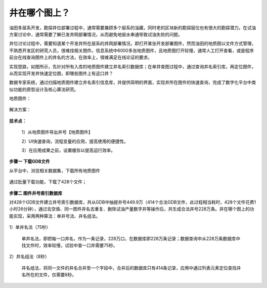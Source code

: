 ﻿
井在哪个图上？
====================================
油田多层系开发，勘探井位部署过程中，通常需要兼顾多个层系的油藏，同时老的区块新的勘探层位也有很大的勘探潜力。在试油方案讨论中，通常需要了解已发井网部署情况，从而避免地层水串通导致试油失败的问题。

井位讨论过程中，需要知道某个开发井所在层系的井网部署情况，即打开某张开发部署图件，然而油田的地质图以文件方式管理，不熟悉开发区的研究人员，很难找相关图件。信息系统中6000多张地质图件，且地质图打开较慢，通常人工打开查看，或是程序前台在线查询图件上的井名的方法，在效率上，很难满足在线论证的要求。

实现思路，如图所示，先针对所有入库的地质图件建立井名索引数据库；在单井查图过程中，通过查询井名索引库，再定位图件，从而实现开发井快速定位图，即哪些图件上有这口井？

数据专家系统，通过扫描地质图件建立井名索引信息库，并提供简明的界面，实现井所在图件的快速查询，完成了数字化平台中类似功能的原型设计及核心算法研究。

地质图件：
	 
.. figure:: images/oilwellonmap2.png
     :align: center
     :figwidth: 90% 
     :name: plate 	 
	 
解决方案：

.. figure:: images/oilwellonmap1.png
     :align: center
     :figwidth: 90% 
     :name: plate 	 
 

**技术点：**

   1）从地质图件导出井号【地质图件】

   2）UI快速查询，流程变量的应用，提高使用的便捷性。

   3）在应用成果之前，设置缓存以提高运行效率。

**步骤一 下载GDB文件**

从平台中，浏览相关数据集，下载所有地质图件

.. figure:: images/oilwellonmap3.png
     :align: center
     :figwidth: 90% 
     :name: plate 	 

通过批量下载功能，下载了428个文件；

.. figure:: images/oilwellonmap4.png
     :align: center
     :figwidth: 90% 
     :name: plate 	 

**步骤二 图件井号索引数据库**

对428个GDB文件建立井号索引数据库，共从GDB中抽提井号449.9万（414个合法GDB文件，此过程相当耗时，428个文件花费1小时26分钟），通过去空值、同一图件井名去重复、删除试油产量数字井等操作后，共生成合法井号228万条。井在哪个图上的功能实现，采用两种算法：单井号法、井名组法。	 

.. figure:: images/oilwellonmap5.png
     :align: center
     :figwidth: 90% 
     :name: plate 	 

1）单井名法（75秒）

   单井名法，即把每一口井名，作为一条记录，228万口，在数据库即228万条记录；数据查询中从228万条数据库中找文件时，效率较慢，试验中查一口井需要75秒。

.. figure:: images/oilwellonmap6.png
     :align: center
     :figwidth: 90% 
     :name: plate 	 

2）井名组法（8秒）

   井名组法，将同一文件的井名合并至一个字段中，合并后的数据库只有414条记录，应用中通过列表元素定位查找井名所在的文件，仅需要8秒。

.. figure:: images/oilwellonmap7.png
     :align: center
     :figwidth: 90% 
     :name: plate 	 



